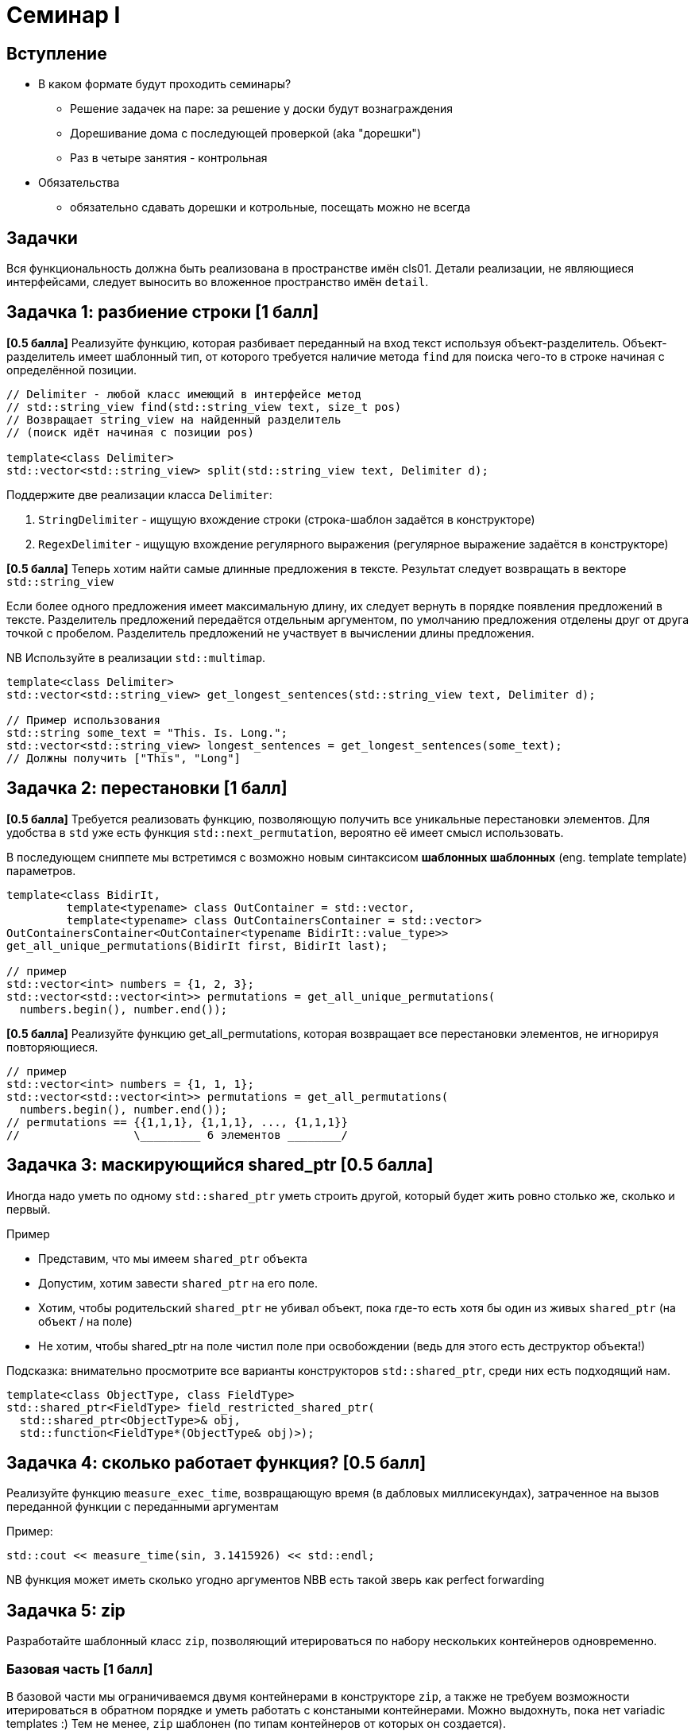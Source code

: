 = Семинар I
:icons: font
:table-caption!:
:cls01ple-caption!:
:source-highlighter: highlightjs
:revealjs_hash: true
:customcss: https://gistcdn.githack.com/fedochet/4ee0f4a2224ecd29a961082a0c63c020/raw/18c107982aba90bb94194c0ac3a8a5ca9bad6782/asciidoc_revealjs_custom_style.css
:revealjs_theme: blood
:stylesheet: main.css

== Вступление

* В каком формате будут проходить семинары?
- Решение задачек на паре: за решение у доски будут вознаграждения
- Дорешивание дома с последующей проверкой (aka "дорешки")
- Раз в четыре занятия - контрольная

* Обязательства
- обязательно сдавать дорешки и котрольные, посещать можно не всегда

== Задачки

Вся функциональность должна быть реализована в пространстве имён cls01. Детали реализации, не являющиеся интерфейсами, следует выносить во вложенное пространство имён `detail`.

== Задачка 1: разбиение строки [1 балл]

**[0.5 балла]** Реализуйте функцию, которая разбивает переданный на вход текст используя объект-разделитель.
Объект-разделитель имеет шаблонный тип, от которого требуется наличие метода `find` для поиска чего-то в строке начиная с определённой позиции.

[source,cpp]
----
// Delimiter - любой класс имеющий в интерфейсе метод
// std::string_view find(std::string_view text, size_t pos)
// Возвращает string_view на найденный разделитель
// (поиск идёт начиная с позиции pos)

template<class Delimiter>
std::vector<std::string_view> split(std::string_view text, Delimiter d);
----

ifdef::backend-revealjs[=== !]

Поддержите две реализации класса `Delimiter`:

1. `StringDelimiter` - ищущую вхождение строки (строка-шаблон задаётся в конструкторе)
2. `RegexDelimiter` - ищущую вхождение регулярного выражения (регулярное выражение задаётся в конструкторе)

ifdef::backend-revealjs[=== !]

**[0.5 балла]** Теперь хотим найти самые длинные предложения в тексте. Результат следует возвращать в векторе `std::string_view`

Если более одного предложения имеет максимальную длину, их следует вернуть в порядке появления предложений в тексте.
Разделитель предложений передаётся отдельным аргументом, по умолчанию предложения отделены друг от друга точкой с пробелом.
Разделитель предложений не участвует в вычислении длины предложения.

NB Используйте в реализации `std::multimap`.

[source,cpp]
----
template<class Delimiter>
std::vector<std::string_view> get_longest_sentences(std::string_view text, Delimiter d);

// Пример использования
std::string some_text = "This. Is. Long.";
std::vector<std::string_view> longest_sentences = get_longest_sentences(some_text);
// Должны получить ["This", "Long"]
----


== Задачка 2: перестановки [1 балл]

*[0.5 балла]* Требуется реализовать функцию, позволяющую получить все уникальные перестановки элементов. Для удобства в `std` уже есть функция `std::next_permutation`, вероятно её имеет смысл использовать.

ifdef::backend-revealjs[=== !]

В последующем сниппете мы встретимся с возможно новым синтаксисом **шаблонных шаблонных**
(eng. template template) параметров.

[source,cpp]
----
template<class BidirIt,
         template<typename> class OutContainer = std::vector,
         template<typename> class OutContainersContainer = std::vector>
OutContainersContainer<OutContainer<typename BidirIt::value_type>>
get_all_unique_permutations(BidirIt first, BidirIt last);

// пример
std::vector<int> numbers = {1, 2, 3};
std::vector<std::vector<int>> permutations = get_all_unique_permutations(
  numbers.begin(), number.end());
----

ifdef::backend-revealjs[=== !]

*[0.5 балла]* Реализуйте функцию get_all_permutations, которая возвращает все перестановки элементов, не игнорируя повторяющиеся.

[source,cpp]
----
// пример
std::vector<int> numbers = {1, 1, 1};
std::vector<std::vector<int>> permutations = get_all_permutations(
  numbers.begin(), number.end());
// permutations == {{1,1,1}, {1,1,1}, ..., {1,1,1}}
//                 \_________ 6 элементов ________/
----



== Задачка 3: маскирующийся shared_ptr [0.5 балла]

Иногда надо уметь по одному `std::shared_ptr` уметь строить другой, который будет жить ровно столько же,
сколько и первый.

ifdef::backend-revealjs[=== !]

Пример

* Представим, что мы имеем `shared_ptr` объекта
* Допустим, хотим завести `shared_ptr` на его поле.
* Хотим, чтобы родительский `shared_ptr` не убивал объект, пока где-то есть хотя бы один из живых `shared_ptr` (на объект / на поле)
* Не хотим, чтобы shared_ptr на поле чистил поле при освобождении (ведь для этого есть деструктор объекта!)

ifdef::backend-revealjs[=== !]

Подсказка: внимательно просмотрите все варианты конструкторов `std::shared_ptr`, среди них
есть подходящий нам.

[source,cpp]
----

template<class ObjectType, class FieldType>
std::shared_ptr<FieldType> field_restricted_shared_ptr(
  std::shared_ptr<ObjectType>& obj,
  std::function<FieldType*(ObjectType& obj)>);

----


== Задачка 4: сколько работает функция? [0.5 балл]

Реализуйте функцию `measure_exec_time`, возвращающую время (в дабловых миллисекундах), затраченное на вызов переданной функции с переданными аргументам

Пример:

[source,cpp]
----
std::cout << measure_time(sin, 3.1415926) << std::endl;
----

NB функция может иметь сколько угодно аргументов
NBB есть такой зверь как perfect forwarding

== Задачка 5: zip
Разработайте шаблонный класс `zip`, позволяющий итерироваться по набору нескольких контейнеров одновременно.


=== Базовая часть [1 балл]

В базовой части мы ограничиваемся двумя контейнерами в конструкторе `zip`, а также не требуем возможности итерироваться в обратном порядке и уметь работать с констаными контейнерами. Можно выдохнуть, пока нет variadic templates :) Тем не менее, `zip` шаблонен (по типам контейнеров от которых он создается).

ifdef::backend-revealjs[=== !]
Должны быть определены типы

* `zip::iterator`
* `zip::const_iterator`

ifdef::backend-revealjs[=== !]
`zip::[const_]iterator` должен поддерживать

* разыменование (`operator*`)
* `operator++` (pre/post)
* `operator==`, `operator!=`
* `operator->`

ifdef::backend-revealjs[=== !]
Разыменованный итератор возвращает ссылку (или константную ссылку) на `ZipTuple` - наследник `std::tuple` (не пару!), содержащий соответствующие элементы из всех контейнеров,
имеющий дополнительный метод get<size_t N> для доступа к N-му элементу кортежа.

ifdef::backend-revealjs[=== !]
Необходимые методы `zip`

* конструкторы: от двух контейнеров, копирования
* operator=
* `begin`, `end` (const / non-const)
* `cbegin`, `cend`

ifdef::backend-revealjs[=== !]
Также реализуйте вспомогательную функцию `cls01::make_zip` (нужна для использования прежде всего в С++ до 17 стандарта когда не было CTAD),
принимающую на вход два контейнера и возвращающую сконструкированный от них `zip`.

=== Пример использования

[source,cpp]
----
std::vector<size_t> x{1,2,3};
std::string str = "hello";

// выведет
// 1; h
// 2; e
// 3; l
for (auto& pair : cls01::zip(x, str)) {
  std::cout << pair.get<0>() << "; " << pair.get<0>() << std::endl;
}
----

ifdef::backend-revealjs[=== !]

Как видим по предыдущемы примеру, переданные `zip` контейнеры могут быть разной длины. В таком случае, итерирование по `zip` должно останавливаться как только будет исчерпан контейнер с наименьшим числом элементов.

ifdef::backend-revealjs[=== !]

Замечание: объект `zip` не должен получать контейнеры во владение. Ответственностью пользователя будет обеспечение правильного
времени жизни контейнеров таким образом, чтобы `zip` имел валидные данные для итерирования, а также сохранение валидного состояния итераторов при итерировании с помощью zip.


=== Поддержка произвольного числа контейнеров [0.5 балла]

Ну тут всё понятно - хотим иметь возможность зиповать сколько угодно контейнеров. также расширьте `make_zip`.

=== Поддержка константных контейнеров [0.5 балла]

Поддержите возможность передачи констаных контейнеров в `zip`.

=== Поддержка итерирования назад [0.5 балла]

При условии, что все контейнеры поддерживают двунаправленное итерирование, хотим поддержать

* operator-- (pre/post) у итераторов,

а также завести новый класс `zip::reverse_iterator`, который будет позволять итерироваться в обратном порядке.


=== Указания

* Рекомендуется в базовой части отнаследоваться от `std::iterator<std::forward_iterator_tag, ...>`
* Для того, чтобы значения, на которые указывает итератор, можно было менять, следует хранить в итераторе либо указатели, либо объекты типа std::reference_wrapper или что-то аналогичное